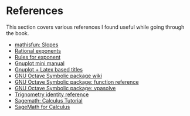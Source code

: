 * References

This section covers various references I found useful while going
through the book.

- [[https://www.mathsisfun.com/geometry/slope.html][mathisfun: Slopes]]
- [[http://www.mesacc.edu/~scotz47781/mat120/notes/exponents/rational/rational_exponents.html][Rational exponents]]
- [[http://www.mesacc.edu/~scotz47781/mat120/notes/exponents/review/review.html][Rules for exponent]]
- [[https://www.cs.princeton.edu/courses/archive/fall02/cs323/precepts/plotting/gnuplot.pdf][Gnuplot mini manual]]
- [[https://tex.stackexchange.com/questions/119518/how-can-add-some-latex-eq-or-symbol-in-gnuplot][Gnuplot + Latex based titles]]
- [[https://wiki.octave.org/Symbolic_package][GNU Octave Symbolic package wiki]]
- [[https://octave.sourceforge.io/symbolic/overview.html][GNU Octave Symbolic package: function reference]]
- [[https://octave.sourceforge.io/symbolic/function/vpasolve.html][GNU Octave Symbolic package: vpasolve]]
- [[http://www.alcyone.com/max/reference/maths/trigonometry.html][Trignometry identity reference]]
- [[https://www.sagemath.org/calctut/index.html][Sagemath: Calculus Tutorial]]
- [[http://users.rowan.edu/~nguyen/sage/SageMathAdviceforCalculus.pdf][SageMath for Calculus]]
